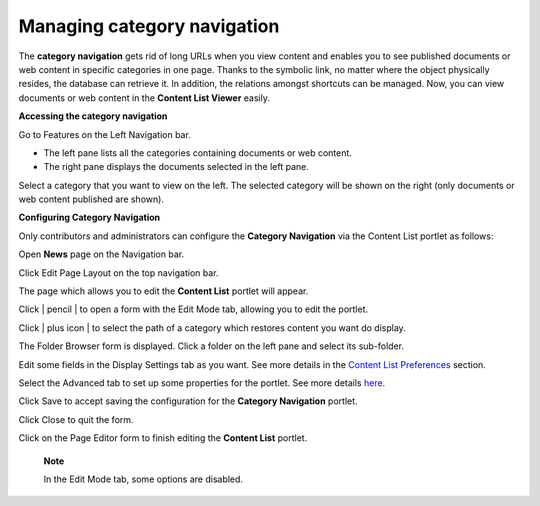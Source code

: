 Managing category navigation
============================

The **category navigation** gets rid of long URLs when you view content
and enables you to see published documents or web content in specific
categories in one page. Thanks to the symbolic link, no matter where the
object physically resides, the database can retrieve it. In addition,
the relations amongst shortcuts can be managed. Now, you can view
documents or web content in the **Content List Viewer** easily.

**Accessing the category navigation**

Go to Features on the Left Navigation bar.

|image0|

-  The left pane lists all the categories containing documents or web
   content.

-  The right pane displays the documents selected in the left pane.

Select a category that you want to view on the left. The selected
category will be shown on the right (only documents or web content
published are shown).

|image1|

**Configuring Category Navigation**

Only contributors and administrators can configure the **Category
Navigation** via the Content List portlet as follows:

Open **News** page on the Navigation bar.

Click Edit Page Layout on the top navigation bar.

The page which allows you to edit the **Content List** portlet will
appear.

|image2|

Click | pencil | to open a form with the Edit Mode tab, allowing you to
edit the portlet.

|image4|

Click | plus icon | to select the path of a category which restores
content you want do display.

The Folder Browser form is displayed. Click a folder on the left pane
and select its sub-folder.

|image6|

Edit some fields in the Display Settings tab as you want. See more
details in the `Content List
Preferences <#PLFUserGuide.ManagingYourWebsites.ContributingContent.InContextEditing.ManagingPreferences.ContentListPreferences>`__
section.

Select the Advanced tab to set up some properties for the portlet. See
more details `here <#Dynamic-Navigation>`__.

Click Save to accept saving the configuration for the **Category
Navigation** portlet.

Click Close to quit the form.

Click |image7| on the Page Editor form to finish editing the **Content
List** portlet.

    **Note**

    In the Edit Mode tab, some options are disabled.

.. |image0| image:: images/ecms/news_navigation_bar.png
.. |image1| image:: images/ecms/category_shown_on_right_pane.png
.. |image2| image:: images/ecms/edit_category_navigation.png
.. | pencil | image:: images/common/edit_portlet_icon.png
.. |image4| image:: images/ecms/edit_mode_category_navigation.png
.. | plus icon | image:: images/common/plus_icon.png
.. |image6| image:: images/ecms/folder_browser_form.png
.. |image7| image:: images/common/close_icon.png
